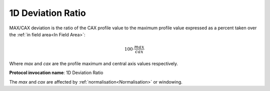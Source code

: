 
.. index:: 
   single: Parameters; 1D Deviation Ratio

1D Deviation Ratio
==================

MAX/CAX deviation is the ratio of the CAX profile value to the maximum profile value expressed as a percent taken over the :ref:`in field area<In Field Area>`:

.. math:: 100 \cdot \cfrac {max} {cax}
   
Where *max* and *cax* are the profile maximum and central axis values respectively.

**Protocol invocation name**: 1D Deviation Ratio

|Note| The *max* and *cax* are affected by :ref:`normalisation<Normalisation>` or windowing.

.. |Note| image:: _static/Note.png
